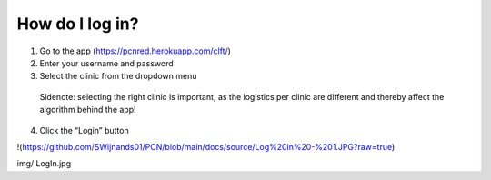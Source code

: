 How do I log in?
----------------


1.	Go to the app (https://pcnred.herokuapp.com/clft/) 
2.	Enter your username and password
3.	Select the clinic from the dropdown menu
      Sidenote: selecting the right clinic is important, as the logistics per clinic are different and thereby affect the algorithm behind the app!
4.	Click the “Login” button


!(https://github.com/SWijnands01/PCN/blob/main/docs/source/Log%20in%20-%201.JPG?raw=true)

img/
LogIn.jpg
